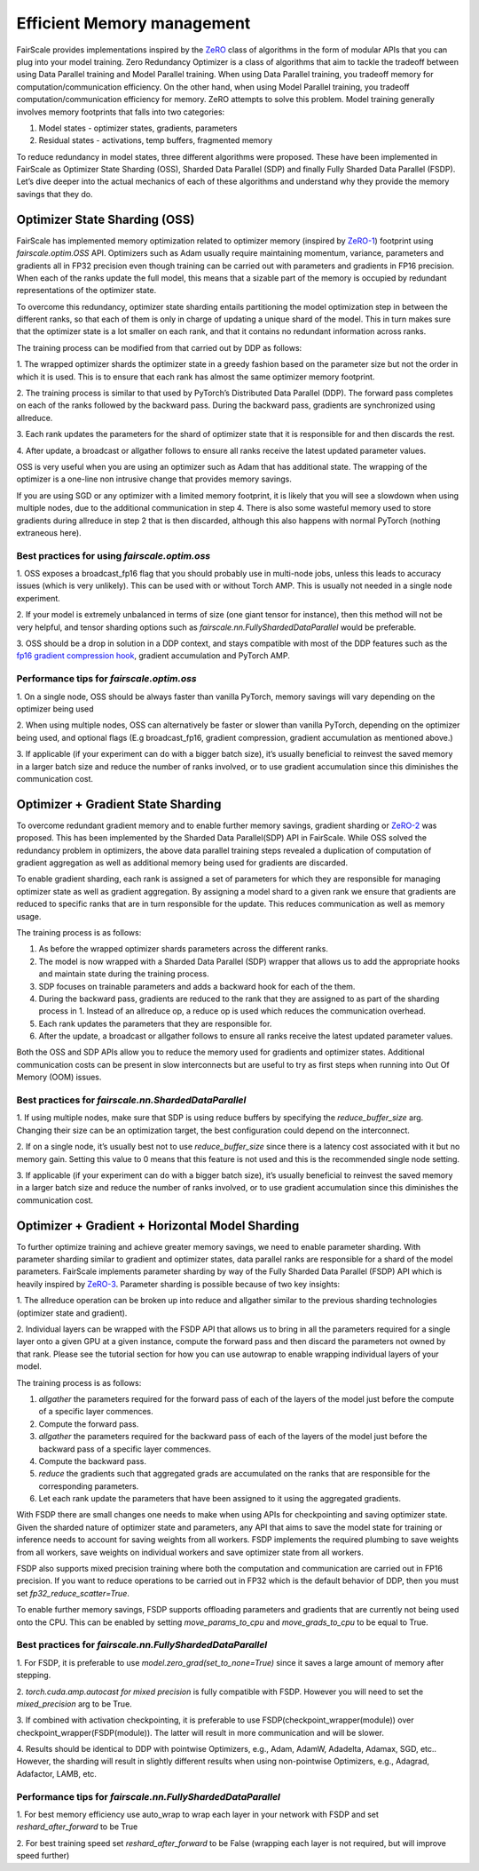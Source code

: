 Efficient Memory management 
============================

FairScale provides implementations inspired by the `ZeRO <https://arxiv.org/pdf/1910.02054.pdf>`_ class of algorithms in the form of modular 
APIs that you can plug into your model training. Zero Redundancy Optimizer is a class of algorithms 
that aim to tackle the tradeoff between using Data Parallel training and Model Parallel training. 
When using Data Parallel training, you tradeoff memory for computation/communication efficiency. 
On the other hand, when using Model Parallel training, you tradeoff computation/communication 
efficiency for memory. ZeRO attempts to solve this problem. Model training generally involves memory 
footprints that falls into two categories:

1. Model states - optimizer states, gradients, parameters

2. Residual states - activations, temp buffers, fragmented memory

To reduce redundancy in model states, three different algorithms were proposed. These have been 
implemented in FairScale as Optimizer State Sharding (OSS), Sharded Data Parallel (SDP) and finally 
Fully Sharded Data Parallel (FSDP). Let’s dive deeper into the actual mechanics of each of these 
algorithms and understand why they provide the memory savings that they do.


Optimizer State Sharding (OSS)
------------------------------

FairScale has implemented memory optimization related to optimizer memory (inspired by `ZeRO-1 <https://arxiv.org/pdf/1910.02054.pdf>`_) footprint 
using `fairscale.optim.OSS` API. Optimizers such as Adam usually require maintaining momentum, variance, 
parameters and gradients all in FP32 precision even though training can be carried out with parameters 
and gradients in FP16 precision. When each of the ranks update the full model, this means that a sizable 
part of the memory is occupied by redundant representations of the optimizer state. 

To overcome this redundancy, optimizer state sharding entails partitioning the model optimization step in 
between the different ranks, so that each of them is only in charge of updating a unique shard of the 
model. This in turn makes sure that the optimizer state is a lot smaller on each rank, and that it contains 
no redundant information across ranks. 

.. image:: ../_static/img/oss.png

The training process can be modified from that carried out by DDP as follows:

1. The wrapped optimizer shards the optimizer state in a greedy fashion based on the parameter size but not 
the order in which it is used. This is to ensure that each rank has almost the same optimizer memory 
footprint.

2. The training process is similar to that used by PyTorch’s Distributed Data Parallel (DDP). The forward 
pass completes on each of the ranks followed by the backward pass. During the backward pass, gradients 
are synchronized using allreduce. 

3. Each rank updates the parameters for the shard of optimizer state that it is responsible for and then 
discards the rest. 

4. After update, a broadcast or allgather follows to ensure all ranks receive the latest updated parameter 
values.

OSS is very useful when you are using an optimizer such as Adam that has additional state. The wrapping 
of the optimizer is a one-line non intrusive change that provides memory savings. 

If you are using SGD or any optimizer with a limited memory footprint, it is likely that you will see a 
slowdown when using multiple nodes, due to the additional communication in step 4. There is also some 
wasteful memory used to store gradients during allreduce in step 2 that is then discarded, although this 
also happens with normal PyTorch (nothing extraneous here).

Best practices for using `fairscale.optim.oss`
^^^^^^^^^^^^^^^^^^^^^^^^^^^^^^^^^^^^^^^^^^^^^^

1. OSS exposes a broadcast_fp16 flag that you should probably use in multi-node jobs, unless this leads to 
accuracy issues (which is very unlikely). This can be used with or without Torch AMP. This is usually not 
needed in a single node experiment.

2. If your model is extremely unbalanced in terms of size (one giant tensor for instance), then this method 
will not be very helpful, and tensor sharding options such as `fairscale.nn.FullyShardedDataParallel` 
would be preferable.

3. OSS should be a drop in solution in a DDP context, and stays compatible with most of the DDP features 
such as the `fp16 gradient compression hook <https://pytorch.org/docs/stable/ddp_comm_hooks.html#torch.distributed.algorithms.ddp_comm_hooks.default_hooks.fp16_compress_hook>`_, 
gradient accumulation and PyTorch AMP.

Performance tips for `fairscale.optim.oss`
^^^^^^^^^^^^^^^^^^^^^^^^^^^^^^^^^^^^^^^^^^

1. On a single node, OSS should be always faster than vanilla PyTorch, memory savings will vary depending 
on the optimizer being used

2. When using multiple nodes, OSS can alternatively be faster or slower than vanilla PyTorch, depending 
on the optimizer being used, and optional flags (E.g broadcast_fp16, gradient compression, gradient 
accumulation as mentioned above.)

3. If applicable (if your experiment can do with a bigger batch size), it’s usually beneficial to reinvest 
the saved memory in a larger batch size and reduce the number of ranks involved, or to use gradient 
accumulation since this diminishes the communication cost.


Optimizer + Gradient State Sharding 
-----------------------------------

To overcome redundant gradient memory and to enable further memory savings, gradient sharding or 
`ZeRO-2 <https://arxiv.org/pdf/1910.02054.pdf>`_ was proposed. This has been implemented by the Sharded Data Parallel(SDP) API in FairScale. 
While OSS solved the redundancy problem in optimizers, the above data parallel training steps revealed 
a duplication of computation of gradient aggregation as well as additional memory being used for gradients 
are discarded.

To enable gradient sharding, each rank is assigned a set of parameters for which they are responsible 
for managing optimizer state as well as gradient aggregation. By assigning a model shard to a given 
rank we ensure that gradients are reduced to specific ranks that are in turn responsible for the update. 
This reduces communication as well as memory usage. 


.. image:: ../_static/img/sdp.png

The training process is as follows:

1. As before the wrapped optimizer shards parameters across the different ranks.

2. The model is now wrapped with a Sharded Data Parallel (SDP) wrapper that allows us to add the appropriate hooks and maintain state during the training process.

3. SDP focuses on trainable parameters and adds a backward hook for each of the them.

4. During the backward pass, gradients are reduced to the rank that they are assigned to as part of the sharding process in 1. Instead of an allreduce op, a reduce op is used which reduces the communication overhead.

5. Each rank updates the parameters that they are responsible for.  

6. After the update, a broadcast or allgather follows to ensure all ranks receive the latest updated parameter values.

Both the OSS and SDP APIs allow you to reduce the memory used for gradients and optimizer states. 
Additional communication costs can be present in slow interconnects but are useful to try as first steps 
when running into Out Of Memory (OOM) issues. 

Best practices for `fairscale.nn.ShardedDataParallel`
^^^^^^^^^^^^^^^^^^^^^^^^^^^^^^^^^^^^^^^^^^^^^^^^^^^^^^

1. If using multiple nodes, make sure that SDP is using reduce buffers by specifying the 
`reduce_buffer_size` arg. Changing their size can be an optimization target, the best configuration 
could depend on the interconnect.

2. If on a single node, it’s usually best not to use `reduce_buffer_size` since there is a latency 
cost associated with it but no memory gain. Setting this value to 0 means that this feature is not 
used and this is the recommended single node setting.

3. If applicable (if your experiment can do with a bigger batch size), it’s usually beneficial to 
reinvest the saved memory in a larger batch size and reduce the number of ranks involved, or to use 
gradient accumulation since this diminishes the communication cost.


Optimizer + Gradient + Horizontal Model Sharding
------------------------------------------------

To further optimize training and achieve greater memory savings, we need to enable parameter sharding. 
With parameter sharding similar to gradient and optimizer states, data parallel ranks are responsible 
for a shard of the model parameters. FairScale implements parameter sharding by way of the Fully Sharded 
Data Parallel (FSDP) API which is heavily inspired by `ZeRO-3 <https://arxiv.org/pdf/1910.02054.pdf>`_. Parameter sharding is possible because of 
two key insights:

1. The allreduce operation can be broken up into reduce and allgather similar to the previous sharding 
technologies (optimizer state and gradient).

2. Individual layers can be wrapped with the FSDP API that allows us to bring in all the parameters 
required for a single layer onto a given GPU at a given instance, compute the forward pass and then 
discard the parameters not owned by that rank. Please see the tutorial section for how you can use 
autowrap to enable wrapping individual layers of your model.

The training process is as follows:

.. image:: ../_static/img/fsdp.png


1. `allgather` the parameters required for the forward pass of each of the layers of the model just before the compute of a specific layer commences.

2. Compute the forward pass.

3. `allgather` the parameters required for the backward pass of each of the layers of the model just before the backward pass of a specific layer commences.

4. Compute the backward pass.

5. `reduce` the gradients such that aggregated grads are accumulated on the ranks that are responsible for the corresponding parameters.

6. Let each rank update the parameters that have been assigned to it using the aggregated gradients.

With FSDP there are small changes one needs to make when using APIs for checkpointing and saving optimizer 
state. Given the sharded nature of optimizer state and parameters, any API that aims to save the model 
state for training or inference needs to account for saving weights from all workers. FSDP implements the 
required plumbing to save weights from all workers, save weights on individual workers and save optimizer 
state from all workers.

FSDP also supports mixed precision training where both the computation and communication are carried out 
in FP16 precision. If you want to reduce operations to be carried out in FP32 which is the default 
behavior of DDP, then you must set `fp32_reduce_scatter=True`. 

To enable further memory savings, FSDP supports offloading parameters and gradients that are currently 
not being used onto the CPU. This can be enabled by setting `move_params_to_cpu` and `move_grads_to_cpu` 
to be equal to True.

Best practices for `fairscale.nn.FullyShardedDataParallel`
^^^^^^^^^^^^^^^^^^^^^^^^^^^^^^^^^^^^^^^^^^^^^^^^^^^^^^^^^^

1. For FSDP, it is preferable to use `model.zero_grad(set_to_none=True)` since it saves a large amount of
memory after stepping.

2. `torch.cuda.amp.autocast for mixed precision` is fully compatible with FSDP. However you will need 
to set the `mixed_precision` arg to be True.

3. If combined with activation checkpointing, it is preferable to use FSDP(checkpoint_wrapper(module)) 
over checkpoint_wrapper(FSDP(module)). The latter will result in more communication and will be slower.

4. Results should be identical to DDP with pointwise Optimizers, e.g., Adam, AdamW, Adadelta, Adamax, 
SGD, etc.. However, the sharding will result in slightly different results when using non-pointwise 
Optimizers, e.g., Adagrad, Adafactor, LAMB, etc.

Performance tips for `fairscale.nn.FullyShardedDataParallel`
^^^^^^^^^^^^^^^^^^^^^^^^^^^^^^^^^^^^^^^^^^^^^^^^^^^^^^^^^^^^

1. For best memory efficiency use auto_wrap to wrap each layer in your network with FSDP and 
set `reshard_after_forward` to be True

2. For best training speed set `reshard_after_forward` to be False (wrapping each layer is not 
required, but will improve speed further)

